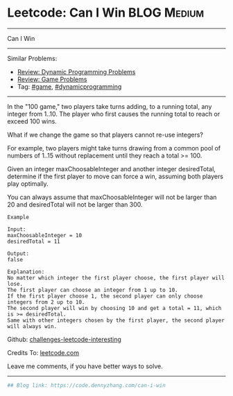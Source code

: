 * Leetcode: Can I Win                                           :BLOG:Medium:
#+STARTUP: showeverything
#+OPTIONS: toc:nil \n:t ^:nil creator:nil d:nil
:PROPERTIES:
:type:     dynamicprogramming, game
:END:
---------------------------------------------------------------------
Can I Win
---------------------------------------------------------------------
Similar Problems:
- [[https://code.dennyzhang.com/review-dynamicprogramming][Review: Dynamic Programming Problems]]
- [[https://code.dennyzhang.com/review-game][Review: Game Problems]]
- Tag: [[https://code.dennyzhang.com/tag/game][#game]], [[https://code.dennyzhang.com/tag/dynamicprogramming][#dynamicprogramming]]
---------------------------------------------------------------------
In the "100 game," two players take turns adding, to a running total, any integer from 1..10. The player who first causes the running total to reach or exceed 100 wins.

What if we change the game so that players cannot re-use integers?

For example, two players might take turns drawing from a common pool of numbers of 1..15 without replacement until they reach a total >= 100.

Given an integer maxChoosableInteger and another integer desiredTotal, determine if the first player to move can force a win, assuming both players play optimally.

You can always assume that maxChoosableInteger will not be larger than 20 and desiredTotal will not be larger than 300.

#+BEGIN_EXAMPLE
Example

Input:
maxChoosableInteger = 10
desiredTotal = 11

Output:
false

Explanation:
No matter which integer the first player choose, the first player will lose.
The first player can choose an integer from 1 up to 10.
If the first player choose 1, the second player can only choose integers from 2 up to 10.
The second player will win by choosing 10 and get a total = 11, which is >= desiredTotal.
Same with other integers chosen by the first player, the second player will always win.
#+END_EXAMPLE

Github: [[https://github.com/DennyZhang/challenges-leetcode-interesting/tree/master/problems/can-i-win][challenges-leetcode-interesting]]

Credits To: [[https://leetcode.com/problems/can-i-win/description/][leetcode.com]]

Leave me comments, if you have better ways to solve.
---------------------------------------------------------------------

#+BEGIN_SRC python
## Blog link: https://code.dennyzhang.com/can-i-win

#+END_SRC
